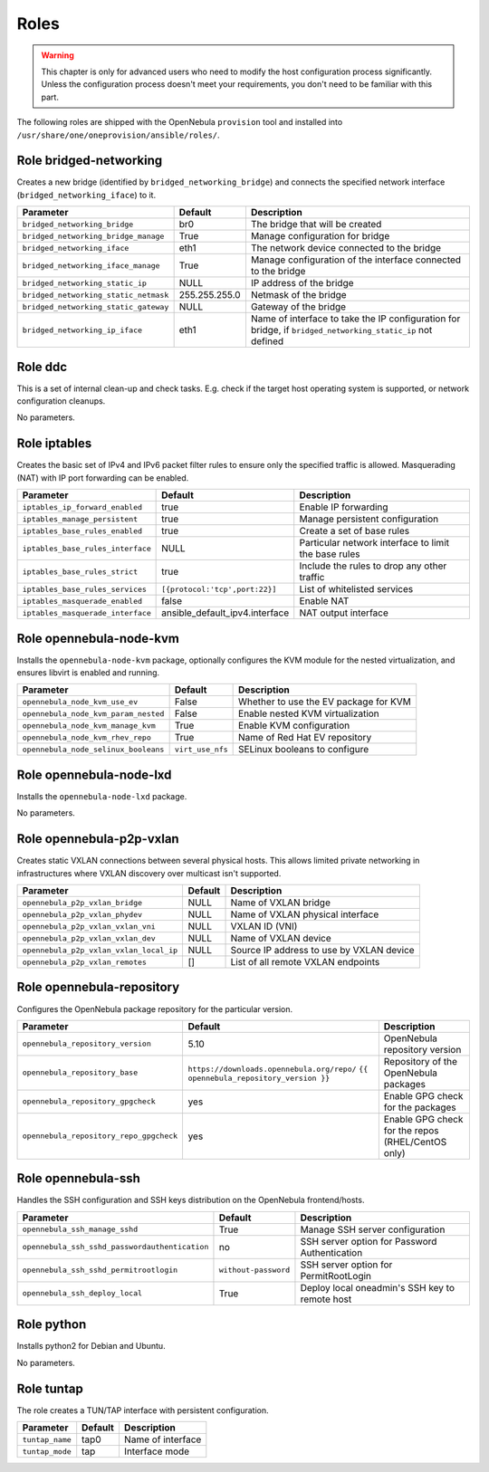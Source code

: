 .. _ddc_config_roles:

=====
Roles
=====

.. warning::

    This chapter is only for advanced users who need to modify the host configuration process significantly. Unless the configuration process doesn't meet your requirements, you don't need to be familiar with this part.

The following roles are shipped with the OpenNebula ``provision`` tool and installed into ``/usr/share/one/oneprovision/ansible/roles/``.

Role bridged-networking
-----------------------

.. !!! Description and parameters needs to be IN SYNC WITH THE ROLE CONTENT !!!

Creates a new bridge (identified by ``bridged_networking_bridge``) and connects the specified network interface (``bridged_networking_iface``) to it.

=====================================  ============= ===========
Parameter                              Default       Description
=====================================  ============= ===========
``bridged_networking_bridge``          br0           The bridge that will be created
``bridged_networking_bridge_manage``   True          Manage configuration for bridge
``bridged_networking_iface``           eth1          The network device connected to the bridge
``bridged_networking_iface_manage``    True          Manage configuration of the interface connected to the bridge
``bridged_networking_static_ip``       NULL          IP address of the bridge
``bridged_networking_static_netmask``  255.255.255.0 Netmask of the bridge
``bridged_networking_static_gateway``  NULL          Gateway of the bridge
``bridged_networking_ip_iface``        eth1          Name of interface to take the IP configuration for bridge, if ``bridged_networking_static_ip`` not defined
=====================================  ============= ===========

Role ddc
--------

.. !!! Description and parameters needs to be IN SYNC WITH THE ROLE CONTENT !!!

This is a set of internal clean-up and check tasks. E.g. check if the target host operating system is supported, or network configuration cleanups.

No parameters.

Role iptables
-------------

.. !!! Description and parameters needs to be IN SYNC WITH THE ROLE CONTENT !!!

Creates the basic set of IPv4 and IPv6 packet filter rules to ensure only the specified traffic is allowed. Masquerading (NAT) with IP port forwarding can be enabled.

================================= ============================== ===========
Parameter                         Default                        Description
================================= ============================== ===========
``iptables_ip_forward_enabled``   true                           Enable IP forwarding
``iptables_manage_persistent``    true                           Manage persistent configuration
``iptables_base_rules_enabled``   true                           Create a set of base rules
``iptables_base_rules_interface`` NULL                           Particular network interface to limit the base rules
``iptables_base_rules_strict``    true                           Include the rules to drop any other traffic
``iptables_base_rules_services``  ``[{protocol:'tcp',port:22}]`` List of whitelisted services
``iptables_masquerade_enabled``   false                          Enable NAT
``iptables_masquerade_interface`` ansible_default_ipv4.interface NAT output interface
================================= ============================== ===========

Role opennebula-node-kvm
------------------------

.. !!! Description and parameters needs to be IN SYNC WITH THE ROLE CONTENT !!!

Installs the ``opennebula-node-kvm`` package, optionally configures the KVM module for the nested virtualization, and ensures libvirt is enabled and running.

==================================== ================ ===========
Parameter                            Default          Description
==================================== ================ ===========
``opennebula_node_kvm_use_ev``       False            Whether to use the EV package for KVM
``opennebula_node_kvm_param_nested`` False            Enable nested KVM virtualization
``opennebula_node_kvm_manage_kvm``   True             Enable KVM configuration
``opennebula_node_kvm_rhev_repo``    True             Name of Red Hat EV repository
``opennebula_node_selinux_booleans`` ``virt_use_nfs`` SELinux booleans to configure
==================================== ================ ===========

Role opennebula-node-lxd
------------------------

.. !!! Description and parameters needs to be IN SYNC WITH THE ROLE CONTENT !!!

Installs the ``opennebula-node-lxd`` package.

No parameters.

Role opennebula-p2p-vxlan
-------------------------

.. !!! Description and parameters needs to be IN SYNC WITH THE ROLE CONTENT !!!

Creates static VXLAN connections between several physical hosts. This allows limited private networking in infrastructures where VXLAN discovery over multicast isn't supported.

======================================= ======= ===========
Parameter                               Default Description
======================================= ======= ===========
``opennebula_p2p_vxlan_bridge``         NULL    Name of VXLAN bridge
``opennebula_p2p_vxlan_phydev``         NULL    Name of VXLAN physical interface
``opennebula_p2p_vxlan_vxlan_vni``      NULL    VXLAN ID (VNI)
``opennebula_p2p_vxlan_vxlan_dev``      NULL    Name of VXLAN device
``opennebula_p2p_vxlan_vxlan_local_ip`` NULL    Source IP address to use by VXLAN device
``opennebula_p2p_vxlan_remotes``        []      List of all remote VXLAN endpoints
======================================= ======= ===========

Role opennebula-repository
--------------------------

.. !!! Description and parameters needs to be IN SYNC WITH THE ROLE CONTENT !!!

Configures the OpenNebula package repository for the particular version.

======================================= ========================================== ===========
Parameter                               Default                                    Description
======================================= ========================================== ===========
``opennebula_repository_version``       5.10                                        OpenNebula repository version
``opennebula_repository_base``          ``https://downloads.opennebula.org/repo/`` Repository of the OpenNebula packages
                                        ``{{ opennebula_repository_version }}``
``opennebula_repository_gpgcheck``      yes                                        Enable GPG check for the packages
``opennebula_repository_repo_gpgcheck`` yes                                        Enable GPG check for the repos (RHEL/CentOS only)
======================================= ========================================== ===========

Role opennebula-ssh
-------------------

.. !!! Description and parameters needs to be IN SYNC WITH THE ROLE CONTENT !!!

Handles the SSH configuration and SSH keys distribution on the OpenNebula frontend/hosts.

============================================== ==================== ===========
Parameter                                      Default              Description
============================================== ==================== ===========
``opennebula_ssh_manage_sshd``                 True                 Manage SSH server configuration
``opennebula_ssh_sshd_passwordauthentication`` no                   SSH server option for Password Authentication
``opennebula_ssh_sshd_permitrootlogin``        ``without-password`` SSH server option for PermitRootLogin
``opennebula_ssh_deploy_local``                True                 Deploy local oneadmin's SSH key to remote host
============================================== ==================== ===========

Role python
-----------

.. !!! Description and parameters needs to be IN SYNC WITH THE ROLE CONTENT !!!

Installs python2 for Debian and Ubuntu.

No parameters.

Role tuntap
-----------

.. !!! Description and parameters needs to be IN SYNC WITH THE ROLE CONTENT !!!

The role creates a TUN/TAP interface with persistent configuration.

=============== ======= ===========
Parameter       Default Description
=============== ======= ===========
``tuntap_name`` tap0    Name of interface
``tuntap_mode`` tap     Interface mode
=============== ======= ===========
